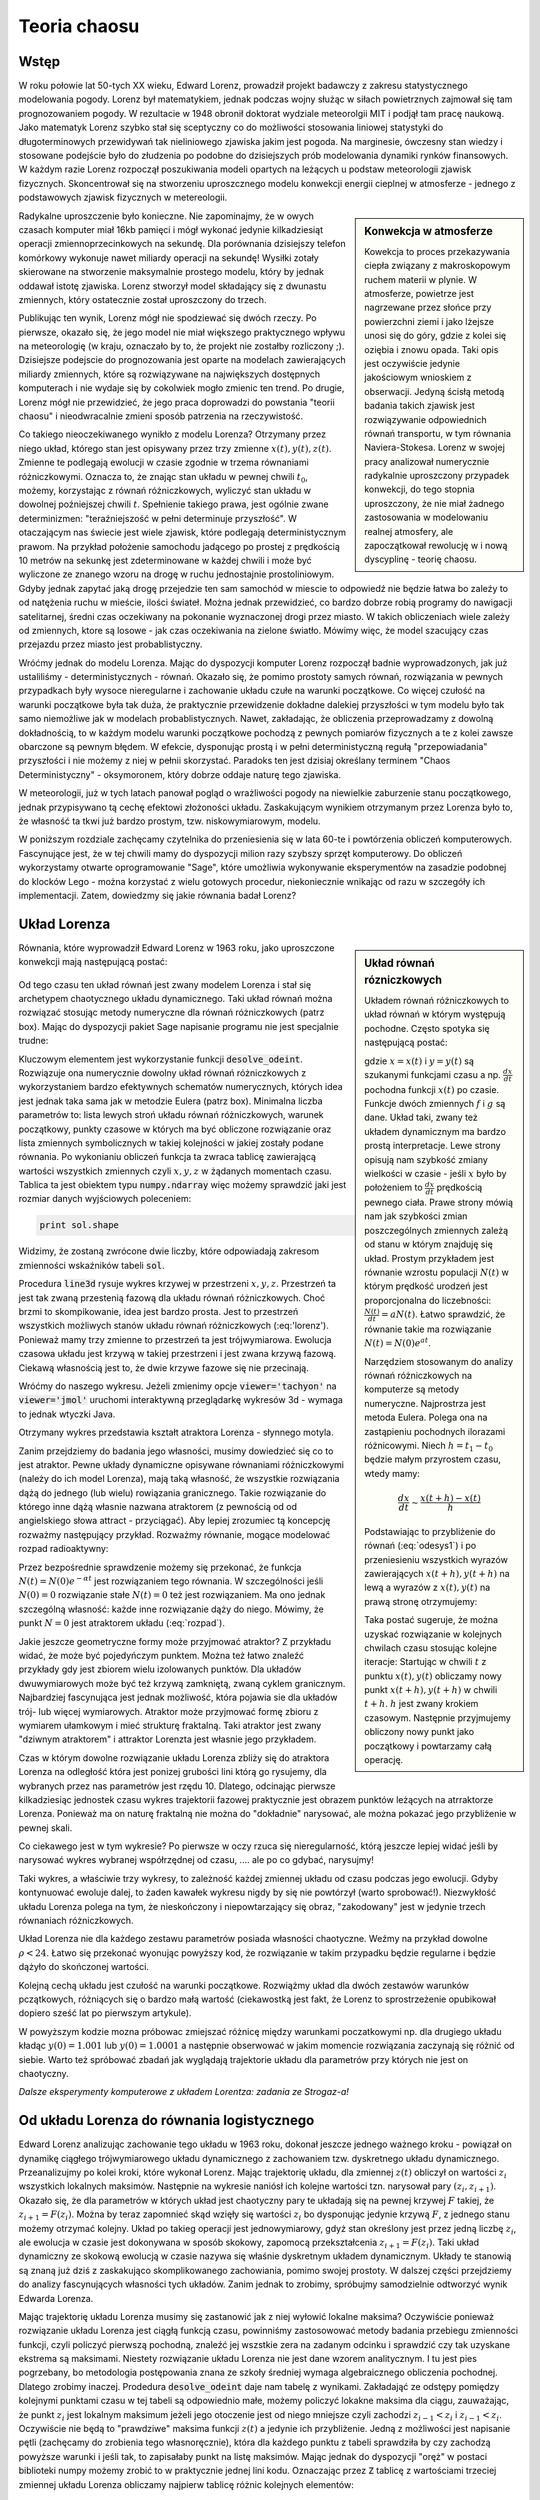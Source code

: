 Teoria chaosu
+++++++++++++


Wstęp
=====

.. image:: http://upload.wikimedia.org/wikipedia/en/d/dc/Edward_lorenz.jpg
   :alt: Edward Norton Lorenz
   :align: right
   :height: 160

W roku połowie lat 50-tych XX wieku, Edward Lorenz, prowadził projekt
badawczy z zakresu statystycznego modelowania pogody. Lorenz był
matematykiem, jednak podczas wojny służąc w siłach powietrznych
zajmował się tam prognozowaniem pogody. W rezultacie w 1948 obronił
doktorat wydziale meteorolgii MIT i podjął tam pracę naukową. Jako
matematyk Lorenz szybko stał się sceptyczny co do możliwości
stosowania liniowej statystyki do długoterminowych przewidywań tak
nieliniowego zjawiska jakim jest pogoda. Na marginesie, ówczesny stan
wiedzy i stosowane podejście było do złudzenia po podobne do
dzisiejszych prób modelowania dynamiki rynków finansowych. W każdym
razie Lorenz rozpoczął poszukiwania modeli opartych na leżących u
podstaw meteorologii zjawisk fizycznych. Skoncentrował się na
stworzeniu uproszcznego modelu konwekcji energii cieplnej w
atmosferze - jednego z podstawowych zjawisk fizycznych w
metereologii. 

.. sidebar:: Konwekcja w atmosferze


   .. image:: http://upload.wikimedia.org/wikipedia/commons/6/6d/Earth_Global_Circulation.jpg
      :alt: Konwekcja w atmosferze
      :width: 300
      :height: 300
      :align: right
   
   Kowekcja to proces przekazywania ciepła związany z makroskopowym
   ruchem materii w plynie. W atmosferze, powietrze jest nagrzewane
   przez słońce przy powierzchni ziemi i jako lżejsze unosi się do
   góry, gdzie z kolei się oziębia i znowu opada. Taki opis jest
   oczywiście jedynie jakościowym wnioskiem z obserwacji. Jedyną
   ścisłą metodą badania takich zjawisk jest rozwiązywanie
   odpowiednich równań transportu, w tym równania
   Naviera-Stokesa. Lorenz w swojej pracy analizował numerycznie
   radykalnie uproszczony przypadek konwekcji, do tego stopnia
   uproszczony, że nie miał żadnego zastosowania w modelowaniu realnej
   atmosfery, ale zapoczątkował rewolucję w i nową dyscyplinę -
   teorię chaosu.
   

Radykalne uproszczenie było konieczne. Nie zapominajmy, że w owych
czasach komputer miał 16kb pamięci i mógł wykonać jedynie
kilkadziesiąt operacji zmiennoprzecinkowych na sekundę. Dla porównania
dzisiejszy telefon komórkowy wykonuje nawet miliardy operacji na
sekundę!  Wysiłki zotały skierowane na stworzenie maksymalnie prostego
modelu, który by jednak oddawał istotę zjawiska. Lorenz stworzył model
składający się z dwunastu zmiennych, który ostatecznie został
uproszczony do trzech.  

Publikując ten wynik, Lorenz mógł nie spodziewać się dwóch rzeczy. Po
pierwsze, okazało się, że jego model nie miał większego praktycznego
wpływu na meteorologię (w kraju, oznaczało by to, że projekt nie
zostałby rozliczony ;). Dzisiejsze podejscie do prognozowania jest
oparte na modelach zawierających miliardy zmiennych, które są
rozwiązywane na największych dostępnych komputerach i nie wydaje się
by cokolwiek mogło zmienic ten trend. Po drugie, Lorenz mógł nie
przewidzieć, że jego praca doprowadzi do powstania "teorii chaosu" i
nieodwracalnie zmieni sposób patrzenia na rzeczywistość.


Co takiego nieoczekiwanego wynikło z modelu Lorenza? Otrzymany przez
niego układ, którego stan jest opisywany przez trzy zmienne
:math:`x(t),y(t),z(t)`. Zmienne te podlegają ewolucji w czasie zgodnie
w trzema równaniami różniczkowymi. Oznacza to, że znając stan układu w
pewnej chwili :math:`t_0`, możemy, korzystając z równań różniczkowych,
wyliczyć stan układu w dowolnej poźniejszej chwili
:math:`t`. Spełnienie takiego prawa, jest ogólnie zwane determinizmen:
"teraźniejszość w pełni determinuje przyszłość". W otaczającym nas
świecie jest wiele zjawisk, które podlegają deterministycznym
prawom. Na przykład położenie samochodu jadącego po prostej z
prędkością 10 metrów na sekunkę jest zdeterminowane w każdej chwili i
może być wyliczone ze znanego wzoru na drogę w ruchu jednostajnie
prostoliniowym. Gdyby jednak zapytać jaką drogę przejedzie ten sam
samochód w miescie to odpowiedź nie będzie łatwa bo zaleźy to od
natężenia ruchu w mieście, ilości świateł. Można jednak przewidzieć,
co bardzo dobrze robią programy do nawigacji satelitarnej, średni czas
oczekiwany na pokonanie wyznaczonej drogi przez miasto. W takich
obliczeniach wiele zależy od zmiennych, ktore są losowe - jak czas
oczekiwania na zielone światło. Mówimy więc, że model szacujący czas
przejazdu przez miasto jest probablistyczny.

Wróćmy jednak do modelu Lorenza. Mając do dyspozycji komputer Lorenz
rozpoczął badnie wyprowadzonych, jak już ustaliliśmy -
deterministycznych - równań. Okazało się, że pomimo prostoty samych
równań, rozwiązania w pewnych przypadkach były wysoce nieregularne i
zachowanie układu czułe na warunki początkowe. Co więcej czułość na
warunki początkowe była tak duża, że praktycznie przewidzenie dokładne
dalekiej przyszłości w tym modelu było tak samo niemożliwe jak w
modelach probablistycznych. Nawet, zakładając, że obliczenia
przeprowadzamy z dowolną dokładnością, to w każdym modelu warunki
początkowe pochodzą z pewnych pomiarów fizycznych a te z kolei zawsze
obarczone są pewnym błędem. W efekcie, dysponując prostą i w pełni
deterministyczną regułą "przepowiadania" przyszłości i nie możemy z
niej w pełnii skorzystać. Paradoks ten jest dzisiaj określany terminem
"Chaos Deterministyczny" - oksymoronem, który dobrze oddaje naturę
tego zjawiska.

W meteorologii, już w tych latach panował pogląd o wrażliwości pogody
na niewielkie zaburzenie stanu początkowego, jednak przypisywano tą
cechę efektowi złożoności układu. Zaskakującym wynikiem otrzymanym
przez Lorenza było to, że własność ta tkwi już bardzo prostym,
tzw. niskowymiarowym, modelu.

W poniższym rozdziale zachęcamy czytelnika do przeniesienia się w lata
60-te i powtórzenia obliczeń komputerowych. Fascynujące jest, że w tej
chwili mamy do dyspozycji milion razy szybszy sprzęt komputerowy. Do
obliczeń wykorzystamy otwarte oprogramowanie "Sage", które umożliwia
wykonywanie eksperymentów na zasadzie podobnej do klocków Lego - można
korzystać z wielu gotowych procedur, niekoniecznie wnikając od razu w
szczegóły ich implementacji. Zatem, dowiedzmy się jakie równania badał
Lorenz?


Układ Lorenza
=============

.. sidebar:: Układ równań rózniczkowych

   Układem równań różniczkowych to układ równań w którym występują
   pochodne. Często spotyka się następującą postać:

   .. math ::
      :label: odesys1

       \frac{dx}{dt} = f(x,y) \\
       \frac{dy}{dt} = g(x,y) 

   gdzie :math:`x=x(t)` i :math:`y=y(t)` są szukanymi funkcjami czasu
   a np. :math:`\frac{dx}{dt}` pochodna funkcji :math:`x(t)` po
   czasie. Funkcje dwóch zmiennych :math:`f` i :math:`g` są
   dane. Układ taki, zwany też układem dynamicznym ma bardzo prostą
   interpretacje. Lewe strony opisują nam szybkość zmiany wielkości w
   czasie - jeśli :math:`x` było by położeniem to
   :math:`\frac{dx}{dt}` prędkością pewnego ciała. Prawe strony mówią
   nam jak szybkości zmian poszczególnych zmiennych zależą od stanu w
   którym znajduję się układ.  Prostym przykładem jest równanie
   wzrostu populacji :math:`N(t)` w którym prędkość urodzeń jest
   proporcjonalna do liczebności: :math:`\frac{N(t)}{dt}=aN(t)`. Łatwo
   sprawdzić, że równanie takie ma rozwiązanie :math:`N(t)=N(0)e^{at}`.

   Narzędziem stosowanym do analizy równań różniczkowych na komputerze
   są metody numeryczne. Najprostrza jest metoda Eulera. Polega ona na
   zastąpieniu pochodnych ilorazami różnicowymi. Niech
   :math:`h=t_{1}-t_0` będzie małym przyrostem czasu, wtedy mamy:

   .. math ::

       \frac{dx}{dt} \sim \frac{x(t+h)-x(t)}{h} 

   Podstawiając to przybliżenie do równań (:eq:`odesys1`) i po
   przeniesieniu wszystkich wyrazów zawierających :math:`x(t+h),y(t+h)` na
   lewą a wyrazów z :math:`x(t),y(t)` na prawą stronę otrzymujemy:


   .. math ::
       :label: euler

       x(t+h) = x(t) + h \cdot f(x(t),y(t)) \\
       y(t+h) = y(t) + h \cdot g(x(t),y(t))



   Taka postać sugeruje, że można uzyskać rozwiązanie w kolejnych
   chwilach czasu stosując kolejne iteracje: Startując w chwili
   :math:`t` z punktu :math:`x(t),y(t)` obliczamy nowy punkt
   :math:`x(t+h),y(t+h)` w chwili :math:`t+h`. :math:`h` jest zwany
   krokiem czasowym. Następnie przyjmujemy obliczony nowy punkt jako
   początkowy i powtarzamy całą operację.


Równania, które wyprowadził Edward Lorenz w 1963 roku, jako
uproszczone konwekcji mają następującą postać:

   .. math ::
       :label: lorenz
          
       \frac{\mathrm{d}x}{\mathrm{d}t} &= \sigma (y - x), \\
       \frac{\mathrm{d}y}{\mathrm{d}t} &= x (\rho - z) - y, \\
       \frac{\mathrm{d}z}{\mathrm{d}t} &= x y - \beta z.


Od tego czasu ten układ równań jest zwany modelem Lorenza i stał się
archetypem chaotycznego układu dynamicznego. Taki układ równań można
rozwiązać stosując metody numeryczne dla równań różniczkowych (patrz
box). Mając do dyspozycji pakiet Sage napisanie programu nie jest
specjalnie trudne:


.. sagecellserver::

   var('x,y,z')
   sigma = 10
   rho = 28
   beta = 8/3
   lorenz = [sigma*(y-x),x*(rho-z)-y,x*y-beta*z]
   times = srange(0,200,0.01)
   ics = [0,1,1]
   sol = desolve_odeint(lorenz,ics,times,[x,y,z])
   line3d( sol[-3000:], viewer='tachyon',thickness=2,color='green')


Kluczowym elementem jest wykorzystanie funkcji
:code:`desolve_odeint`. Rozwiązuje ona numerycznie dowolny układ
równań różniczkowych z wykorzystaniem bardzo efektywnych schematów
numerycznych, których idea jest jednak taka sama jak w metodzie Eulera
(patrz box). Minimalna liczba parametrów to: lista lewych stroń układu
równań różniczkowych, warunek początkowy, punkty czasowe w których ma
być obliczone rozwiązanie oraz lista zmiennych symbolicznych w takiej
kolejności w jakiej zostały podane równania. Po wykonianiu obliczeń
funkcja ta zwraca tablicę zawierającą wartości wszystkich zmiennych
czyli :math:`x,y,z` w żądanych momentach czasu. Tablica ta jest
obiektem typu :code:`numpy.ndarray` więc możemy sprawdzić jaki jest
rozmiar danych wyjściowych poleceniem:

.. code-block:: python

    print sol.shape

Widzimy, że zostaną zwrócone dwie liczby, które odpowiadają zakresom
zmienności wskaźników tabeli :code:`sol`.

Procedura :code:`line3d` rysuje wykres krzywej w przestrzeni
:math:`x,y,z`. Przestrzeń ta jest tak zwaną przestenią fazową dla
układu równań różniczkowych. Choć brzmi to skompikowanie, idea jest
bardzo prosta. Jest to przestrzeń wszystkich możliwych stanów układu
równań różniczkowych (:eq:'lorenz'). Ponieważ mamy trzy zmienne to
przestrzeń ta jest trójwymiarowa. Ewolucja czasowa układu jest krzywą
w takiej przestrzeni i jest zwana krzywą fazową. Ciekawą własnością
jest to, że dwie krzywe fazowe się nie przecinają. 

Wróćmy do naszego wykresu. Jeżeli zmienimy opcje
:code:`viewer='tachyon'` na :code:`viewer='jmol'` uruchomi
interaktywną przeglądarkę wykresów 3d - wymaga to jednak wtyczki Java.

Otrzymany wykres przedstawia kształt atraktora Lorenza - słynnego
motyla. 

Zanim przejdziemy do badania jego własności, musimy dowiedzieć się co
to jest atraktor. Pewne układy dynamiczne opisywane równaniami
różniczkowymi (należy do ich model Lorenza), mają taką własność, że
wszystkie rozwiązania dążą do jednego (lub wielu) rowiązania
granicznego. Takie rozwiązanie do którego inne dążą własnie nazwana
atraktorem (z pewnością od od angielskiego słowa attract -
przyciągać). Aby lepiej zrozumiec tą koncepcję rozważmy następujący
przykład. Rozważmy równanie, mogące modelować rozpad radioaktywny:

.. math::
   :label: rozpad

    \frac{dN(t)}{dt}=-\alpha N(t).


Przez bezpośrednie sprawdzenie możemy się przekonać, że funkcja
:math:`N(t)=N(0)e^{-\alpha t}` jest rozwiązaniem tego równania. W
szczególności jeśli :math:`N(0)=0` rozwiązanie stałe :math:`N(t)=0`
też jest rozwiązaniem. Ma ono jednak szczególną własność: każde inne
rozwiązanie dąży do niego. Mówimy, że punkt :math:`N=0` jest
atraktorem układu (:eq:`rozpad`). 

Jakie jeszcze geometryczne formy może przyjmować atraktor? Z przykładu
widać, że może być pojedyńczym punktem. Można też łatwo znaleźć
przykłady gdy jest zbiorem wielu izolowanych punktów. Dla układów
dwuwymiarowych może być też krzywą zamkniętą, zwaną cyklem
granicznym. Najbardziej fascynująca jest jednak możliwość, która
pojawia sie dla układów trój- lub więcej wymiarowych. Atraktor może
przyjmować formę zbioru z wymiarem ułamkowym i mieć strukturę
fraktalną. Taki atraktor jest zwany "dziwnym atraktorem" i attraktor
Lorenzta jest własnie jego przykładem.

Czas w którym dowolne rozwiązanie układu Lorenza zbliży się do
atraktora Lorenza na odległość która jest ponizej grubości lini którą
go rysujemy, dla wybranych przez nas parametrów jest
rzędu 10. Dlatego, odcinając pierwsze kilkadziesiąc jednostek czasu
wykres trajektorii fazowej praktycznie jest obrazem punktów leżących
na atrraktorze Lorenza. Ponieważ ma on naturę fraktalną nie można do
"dokładnie" narysować, ale można pokazać jego przybliżenie w pewnej
skali. 


Co ciekawego jest w tym wykresie? Po pierwsze w oczy rzuca się
nieregularność, którą jeszcze lepiej widać jeśli by narysować wykres
wybranej współrzędnej od czasu, .... ale po co gdybać, narysujmy!


.. sagecellserver::

   c=['red','blue','black']
   sum([line( zip(times,sol[-2000:,i]),color=c[i]) for i in range(3)])

Taki wykres, a właściwie trzy wykresy, to zależność każdej zmiennej
układu od czasu podczas jego ewolucji. Gdyby kontynuować ewoluje
dalej, to żaden kawałek wykresu nigdy by się nie powtórzył (warto
sprobować!). Niezwykłość układu Lorenza polega na tym, że
nieskończony i niepowtarzający się obraz, "zakodowany" jest w jedynie
trzech równaniach różniczkowych.

Układ Lorenza nie dla każdego zestawu parametrów posiada własności
chaotyczne. Weźmy na przykład dowolne :math:`\rho<24`. Łatwo się
przekonać wyonując powyższy kod, że rozwiązanie w takim przypadku
będzie regularne i będzie dążyło do skończonej wartości.


Kolejną cechą układu jest czułość na warunki początkowe. Rozwiążmy
układ dla dwóch zestawów warunków pczątkowych, różniących się o bardzo
małą wartość (ciekawostką jest fakt, że Lorenz to sprostrzeżenie
opubikował dopiero sześć lat po pierwszym artykule).


.. sagecellserver::
   
   x,y,z = var('x,y,z')
   sigma = 10
   rho = 28
   beta = 8/3
   lorenz = [sigma*(y-x),x*(rho-z)-y,x*y-beta*z]
   times = srange(0,31,0.01)
   ics = [0,1,0]
   sol = desolve_odeint(lorenz,ics,times,[x,y,z])
   ics2 = [0,1.01,0]
   sol2 = desolve_odeint(lorenz,ics2,times,[x,y,z])
   line( zip(times,sol[:,0]) )+line( zip(times,sol2[:,0]),color='red' )


W powyższym kodzie mozna próbowac zmiejszać różnicę między warunkami
poczatkowymi np. dla drugiego układu kładąc :math:`y(0)=1.001` lub
:math:`y(0)=1.0001` a następnie obserwować w jakim momencie
rozwiązania zaczynają się różnić od siebie. Warto też spróbować
zbadań jak wyglądają trajektorie układu dla parametrów przy których
nie jest on chaotyczny.


*Dalsze eksperymenty komputerowe z układem Lorentza: zadania ze Strogaz-a!*


Od układu Lorenza do równania logistycznego
===========================================


Edward Lorenz analizując zachowanie tego układu w 1963 roku, dokonał
jeszcze jednego ważnego kroku - powiązał on dynamikę ciągłego
trójwymiarowego układu dynamicznego z zachowaniem tzw. dyskretnego
układu dynamicznego. Przeanalizujmy po kolei kroki, które wykonał
Lorenz.  Mając trajektorię układu, dla zmiennej :math:`z(t)` obliczył
on wartości :math:`z_i` wszystkich lokalnych maksimów. Następnie na
wykresie naniósł ich kolejne wartości tzn. narysował pary
:math:`(z_i,z_{i+1})`. Okazało się, że dla parametrów w których układ
jest chaotyczny pary te układają się na pewnej krzywej :math:`F`
takiej, że :math:`z_{i+1}=F(z_i)`. Można by teraz zapomnieć skąd
wzięły się wartości :math:`z_i` bo dysponując jedynie krzywą
:math:`F`, z jednego stanu możemy otrzymać kolejny. Układ po takieg
operacji jest jednowymiarowy, gdyż stan określony jest przez jedną
liczbę :math:`z_i`, ale ewolucja w czasie jest dokonywana w sposób
skokowy, zapomocą przekształcenia :math:`z_{i+1}=F(z_i)`. Taki układ
dynamiczny ze skokową ewolucją w czasie nazywa się właśnie dyskretnym
układem dynamicznym. Układy te stanowią są znaną już dziś z
zaskakująco skomplikowanego zachowiania, pomimo swojej prostoty. W
dalszej części przejdziemy do analizy fascynujących własności tych
układów. Zanim jednak to zrobimy, spróbujmy samodzielnie odtworzyć
wynik Edwarda Lorenza.

Mając trajektorię układu Lorenza musimy się zastanowić jak z niej
wyłowić lokalne maksima? Oczywiście ponieważ rozwiązanie układu
Lorenza jest ciągłą funkcją czasu, powinniśmy zastosowować metody
badania przebiegu zmienności funkcji, czyli policzyć pierwszą
pochodną, znaleźć jej wszstkie zera na zadanym odcinku i sprawdzić czy
tak uzyskane ekstrema są maksimami. Niestety rozwiązanie układu
Lorenza nie jest dane wzorem analitycznym. I tu jest pies pogrzebany,
bo metodologia postępowania znana ze szkoły średniej wymaga
algebraicznego obliczenia pochodnej. Dlatego zrobimy
inaczej. Prodedura :code:`desolve_odeint` daje nam tabelę z
wynikami. Zakładająć ze odstępy pomiędzy kolejnymi punktami czasu w
tej tabeli są odpowiednio małe, możemy policzyć lokakne maksima dla
ciągu, zauważając, że punkt :math:`z_i` jest lokalnym maksimum jeżeli
jego otoczenie jest od niego mniejsze czyli zachodzi
:math:`z_{i-1}<z_{i}` i :math:`z_{i-1}<z_i`. Oczywiście nie będą to
"prawdziwe" maksima funkcji :math:`z(t)` a jedynie ich przybliżenie.
Jedną z możliwości jest napisanie pętli (zachęcamy do zrobienia tego
własnoręcznie), która dla każdego punktu z tabeli sprawdziła by czy
zachodzą powyższe warunki i jeśli tak, to zapisałaby punkt na listę
maksimów. Mając jednak do dyspozycji "oręż" w postaci biblioteki numpy
możemy zrobić to w praktycznie jednej lini kodu. Oznaczając przez
:code:`Z` tablicę z wartościami trzeciej zmiennej układu Lorenza 
obliczamy najpierw tablicę różnic kolejnych elementów:


.. code-block:: python

   Zp = np.diff(Z)

nastepnie znajdujemy miejsca (:code:`np.nonzero`) w których kolejne
różnice mają przeciwny znak:

.. code-block:: python

   idx = np.nonzero(Zp[1:]*Zp[:-1]<0)[0]


i ostatecznie wyciągamy z tablicy :code:`Z` te elementy:

.. code-block:: python

   Zm = Z[idx+1]

(pytanie do czytelinka - skąd to +1?)

Wypróbujmy czy taka procedura zadziała np. na funkcji :math:`\sin(x)`:

.. sagecellserver::

   import numpy as np 
   t = np.linspace(0,50,550)
   Z = np.sin(t)
   Zp = np.diff(Z)
   idx = np.nonzero(Zp[1:]*Zp[:-1]<0)[0]
   Zm = Z[idx+1]
   point(zip(t[idx+1][::2],Zm[::2]),color='red',figsize=(8,2),size=40) + line(zip(t,Z))


.. sagecellserver::

   import numpy as np
   x,y,z = var('x,y,z')
   sigma = 10
   rho = 28
   beta = 8/3
   lorenz = [sigma*(y-x),x*(rho-z)-y,x*y-beta*z]
   times = srange(0,4200,0.015)
   ics = [0,1,1]
   sol = desolve_odeint(lorenz,ics,times,[x,y,z])

   Z = sol[:,2]
   times = np.array(times)

   Zp = np.diff(Z)
   idx = np.nonzero(Zp[1:]*Zp[:-1]<0)[0]
   Zm = Z[idx+1]

   point(zip(Zm[1::2][::2],Zm[1::2][1::2])) + point(zip(np.zeros_like(Zm[1::2][::2]),Zm[1::2][1::2])) 


Zaskakujące jest to, że wszystkie punkty znajdują się na jednej
linii. Oznacza to bowiem, że otrzymany obrazek jest wykresem funkcji
przeprowadzającej jedno maximum w kolejne.  Możemy więc zapomnieć o
układzie równań różniczkowych a jedynie badać jak jedno maksimum
przechodzi w drugie. Skoro wyjściowy układ Lorenza ma własności
chaotyczne: nieregularność i czułość na warunki początkowe, to
powinniśmy zaobserwować to również w zachowaniu się ciągu :math:`z_i`
generowanym przez iteracje funkcji, której wykres wcześniej
narysowalismy:

.. math::
   :label: ifs

   z_{i+1} = F(z_{i})

Można również odwrócić problem i zastanowić się dla jakich funkcji
:math:`F`, układ dynamiczny ze skokowym, lub jak częściej się mówi,
dyskretnym czasem, będzie posiadał własności chaotyczne. Przekonamy
się, że takie rozważania doprowadzą nas do kolejnej rodziny zagadnień
matematycznych. Zanim jednak do tego przejdziemy, musimy się
zastanowić nad populacją karaluchów.



Równanie  logistyczne
=====================




.. math::

   x_{i+1} = a x_{i} (1 - x_{i})





..

      line3d( sol[:], viewer='tachyon',opacity=.372,thickness=3,color='green')+\
       line3d( sol2[:],color='red',thickness=1)\+
       point(sol[-1],color='blue', size=15)+point(sol2[-1],color='blue', size=15,figsize=15)



